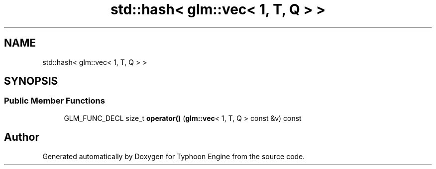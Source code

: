 .TH "std::hash< glm::vec< 1, T, Q > >" 3 "Sat Jul 20 2019" "Version 0.1" "Typhoon Engine" \" -*- nroff -*-
.ad l
.nh
.SH NAME
std::hash< glm::vec< 1, T, Q > >
.SH SYNOPSIS
.br
.PP
.SS "Public Member Functions"

.in +1c
.ti -1c
.RI "GLM_FUNC_DECL size_t \fBoperator()\fP (\fBglm::vec\fP< 1, T, Q > const &v) const"
.br
.in -1c

.SH "Author"
.PP 
Generated automatically by Doxygen for Typhoon Engine from the source code\&.

